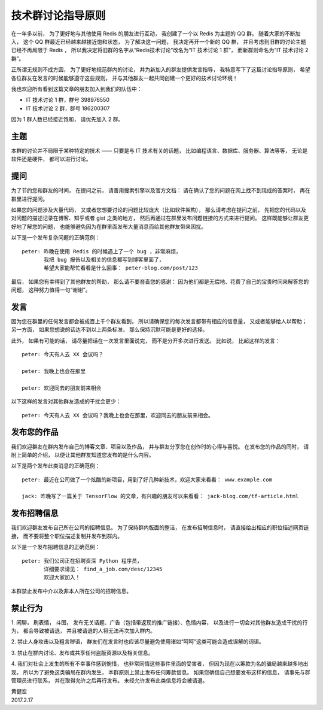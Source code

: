 技术群讨论指导原则
========================

在一年多以前，
为了更好地与其他使用 Redis 的朋友进行互动，
我创建了一个以 Redis 为主题的 QQ 群。
随着大家的不断加入，
这个 QQ 群最近已经越来越接近饱和状态，
为了解决这一问题，
我决定再开一个新的 QQ 群，
并且考虑到旧群的讨论主题已经不再局限于 Redis ，
所以我决定将旧群的名字从“Redis技术讨论”改名为“IT 技术讨论 1 群”，
而新群则命名为“IT 技术讨论 2 群”。

正所谓无规则不成方圆，
为了更好地规范群内的讨论，
并为新加入的群友提供发言指导，
我特意写下了这篇讨论指导原则，
希望各位群友在发言的时候能够遵守这些规则，
并与其他群友一起共同创建一个更好的技术讨论环境！

我也欢迎所有看到这篇文章的朋友加入到我们的队伍中：

- IT 技术讨论 1 群，群号 398976550

- IT 技术讨论 2 群，群号 186200307

因为 1 群人数已经接近饱和，
请优先加入 2 群。



主题
-------

本群的讨论并不局限于某种特定的技术 ——
只要是与 IT 技术有关的话题，
比如编程语言、数据库、服务器、算法等等，
无论是软件还是硬件，
都可以进行讨论。



提问
-----------

为了节约您和群友的时间，
在提问之前，
请善用搜索引擎以及官方文档：
请在确认了您的问题在网上找不到现成的答案时，
再在群里进行提问。

如果您的问题涉及大量代码，
又或者您想要讨论的问题比较庞大（比如软件架构），
那么请考虑在提问之前，
先把您的代码以及对问题的描述记录在博客、知乎或者 gist 之类的地方，
然后再通过在群里发布问题链接的方式来进行提问。
这样既能够让群友更好地了解您的问题，
也能够避免因为在群里面发布大量消息而给其他群友带来困扰。

以下是一个发布复杂问题的正确范例：

::

    peter: 昨晚在使用 Redis 的时候遇上了一个 bug ，非常麻烦，
           我把 bug 报告以及相关的信息都写到博客里面了，
           希望大家能帮忙看看是什么回事： peter-blog.com/post/123

最后，
如果您有幸得到了其他群友的帮助，
那么请不要吝啬您的感谢：
因为他们都是无偿地、花费了自己的宝贵时间来解答您的问题，
这种努力值得一句“谢谢”。



发言
-----------

因为您在群里的任何发言都会被成百上千个群友看到，
所以请确保您的每次发言都带有相应的信息量，
又或者能够给人以帮助；
另一方面，
如果您想说的话达不到以上两条标准，
那么保持沉默可能是更好的选择。

此外，
如果有可能的话，
请尽量把话在一次发言里面说完，
而不是分开多次进行发送。
比如说，
比起这样的发言：

::

    peter: 今天有人去 XX 会议吗？

    peter: 我晚上也会在那里

    peter: 欢迎同去的朋友前来相会

以下这样的发言对其他群友造成的干扰会更少：

::

    peter: 今天有人去 XX 会议吗？我晚上也会在那里，欢迎同去的朋友前来相会。



发布您的作品
--------------------

我们欢迎群友在群内发布自己的博客文章、项目以及作品，
并与群友分享您在创作时的心得与喜悦。
在发布您的作品的同时，
请附上简单的介绍，
以便让其他群友知道您发布的是什么内容。

以下是两个发布此类消息的正确范例：

::

    peter: 最近在公司做了一个炫酷的新项目，用到了好几种新技术，欢迎大家来看看： www.example.com

    jack: 昨晚写了一篇关于 TensorFlow 的文章，有兴趣的朋友可以来看看： jack-blog.com/tf-article.html



发布招聘信息
-----------------

我们欢迎群友发布自己所在公司的招聘信息。
为了保持群内版面的整洁，
在发布招聘信息时，
请直接给出相应的职位描述网页链接，
而不要将整个职位描述复制并发布到群内。

以下是一个发布招聘信息的正确范例：

::

    peter: 我们公司正在招聘资深 Python 程序员，
           详细要求请见： find_a_job.com/desc/12345
           欢迎大家加入！

本群禁止发布中介以及非本人所在公司的招聘信息。



禁止行为
--------------

1.
闲聊，
刷表情，
斗图，
发布无关话题、广告（包括带返现的推广链接）、色情内容，
以及进行一切会对其他群友造成干扰的行为，
都会导致被请退，
并且被请退的人将无法再次加入群内。

2.
禁止人身攻击以及粗言秽语，
群友们在发言时也应该尽量避免使用诸如“呵呵”这类可能会造成误解的词语。

3.
禁止在群内讨论、发布或共享任何盗版资源以及相关信息。

4.
我们对社会上发生的所有不幸事件感到惋惜，
也非常同情这些事件里面的受害者，
但因为现在以筹款为名的骗局越来越多地出现，
所以为了避免这类骗局在群内发生，
本群原则上禁止发布任何筹款信息。
如果您确信自己想要发布这样的信息，
请事先与群管理员进行联系，
并在取得允许之后再行发布。
未经允许发布此类信息将会被请退。



| 黄健宏
| 2017.2.17
